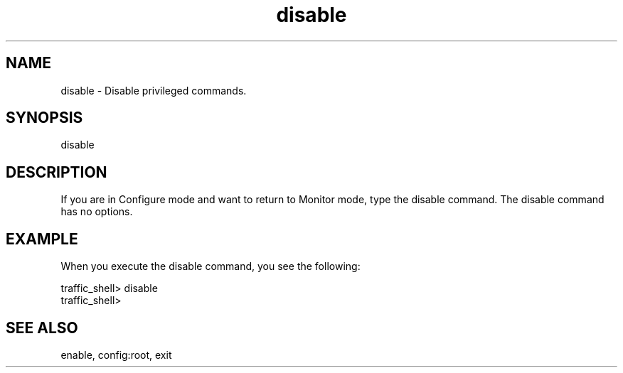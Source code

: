 .\"  Licensed to the Apache Software Foundation (ASF) under one .\"
.\"  or more contributor license agreements.  See the NOTICE file .\"
.\"  distributed with this work for additional information .\"
.\"  regarding copyright ownership.  The ASF licenses this file .\"
.\"  to you under the Apache License, Version 2.0 (the .\"
.\"  "License"); you may not use this file except in compliance .\"
.\"  with the License.  You may obtain a copy of the License at .\"
.\" .\"
.\"      http://www.apache.org/licenses/LICENSE-2.0 .\"
.\" .\"
.\"  Unless required by applicable law or agreed to in writing, software .\"
.\"  distributed under the License is distributed on an "AS IS" BASIS, .\"
.\"  WITHOUT WARRANTIES OR CONDITIONS OF ANY KIND, either express or implied. .\"
.\"  See the License for the specific language governing permissions and .\"
.\"  limitations under the License. .\"
.TH "disable"
.SH NAME
disable \- Disable privileged commands.
.SH SYNOPSIS
disable
.SH DESCRIPTION
If you are in Configure mode and want to return to Monitor mode, type 
the disable command. The disable command has no options.
.SH EXAMPLE 
.TP
.fi
When you execute the disable command, you see the following:
.PP
.nf
traffic_shell> disable
traffic_shell>
.SH "SEE ALSO"
enable, config:root, exit

